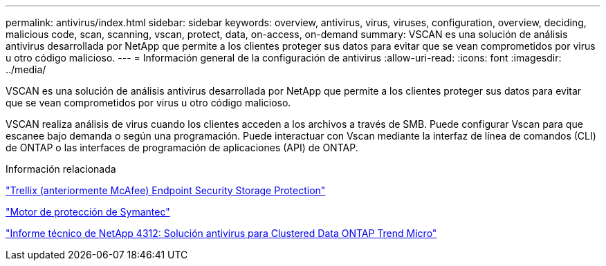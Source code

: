 ---
permalink: antivirus/index.html 
sidebar: sidebar 
keywords: overview, antivirus, virus, viruses, configuration, overview, deciding, malicious code, scan, scanning, vscan, protect, data, on-access, on-demand 
summary: VSCAN es una solución de análisis antivirus desarrollada por NetApp que permite a los clientes proteger sus datos para evitar que se vean comprometidos por virus u otro código malicioso. 
---
= Información general de la configuración de antivirus
:allow-uri-read: 
:icons: font
:imagesdir: ../media/


[role="lead"]
VSCAN es una solución de análisis antivirus desarrollada por NetApp que permite a los clientes proteger sus datos para evitar que se vean comprometidos por virus u otro código malicioso.

VSCAN realiza análisis de virus cuando los clientes acceden a los archivos a través de SMB. Puede configurar Vscan para que escanee bajo demanda o según una programación. Puede interactuar con Vscan mediante la interfaz de línea de comandos (CLI) de ONTAP o las interfaces de programación de aplicaciones (API) de ONTAP.

.Información relacionada
https://docs.trellix.com/bundle?labelkey=prod-endpoint-security-storage-protection&labelkey=prod-endpoint-security-storage-protection-v2-3-x&labelkey=prod-endpoint-security-storage-protection-v2-2-x&labelkey=prod-endpoint-security-storage-protection-v2-1-x&labelkey=prod-endpoint-security-storage-protection-v2-0-x["Trellix (anteriormente McAfee) Endpoint Security Storage Protection"^]

https://techdocs.broadcom.com/us/en/symantec-security-software/endpoint-security-and-management/symantec-protection-engine/9-0-0.html["Motor de protección de Symantec"^]

http://www.netapp.com/us/media/tr-4312.pdf["Informe técnico de NetApp 4312: Solución antivirus para Clustered Data ONTAP Trend Micro"^]

